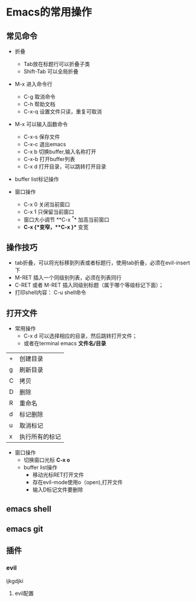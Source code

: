 * Emacs的常用操作


** 常见命令

+ 折叠
  * Tab放在标题行可以折叠子类
  * Shift-Tab 可以全局折叠

+ M-x 进入命令行
    + C-g 取消命令
    + C-h 帮助文档
    + C-x-q 设置文件只读，重复可取消

+ M-x 可以输入函数命令
  * C-x-s 保存文件
  * C-x-c 退出emacs
  * C-x b 切换buffer,输入名称打开
  * C-x-b 打开buffer列表
  * C-x d 打开目录，可以跳转打开目录


+ buffer list标记操作
  
 * s 添加save标记
 * d或者C-k 标记关闭标记
 * o，C-o 打开buffer
 * 1 当前widow打开buffer，evil下无效；
 * x 执行标记操作 


+ 窗口操作
  * C-x 0 关闭当前窗口
  * C-x 1 只保留当前窗口
  * 窗口大小调节 **C-x ^** 加高当前窗口
  * **C-x {**变窄，**C-x }** 变宽

    
** 操作技巧

+ tab折叠，可以将光标移到列表或者标题行，使用tab折叠，必须在evil-insert下
+ M-RET 插入一个同级别列表，必须在列表同行
+ C-RET 或者 M-RET 插入同级别标题（属于哪个等级标记下面）；
+ 打印shell内容： C-u shell命令

** 

** 

** 

** 

** 打开文件
+ 常用操作
  * C-x d 可以选择相应的目录，然后跳转打开文件；
  * 或者在terminal emacs **文件名/目录**

 #+caption: 常用操作
| + | 创建目录       |
| g | 刷新目录       |
| C | 拷贝          |
| D | 删除          |
| R | 重命名        |
| d | 标记删除       |
| u | 取消标记       |
| x | 执行所有的标记 |

- 窗口操作
  * 切换窗口光标 **C-x o**
  * buffer list操作
    * 移动光标RET打开文件
    * 存在evil-mode使用o（open),打开文件
    * 输入D标记文件要删除


** emacs shell

** emacs git

** 插件

*** evil

ijkgdjki
**** evil配置
